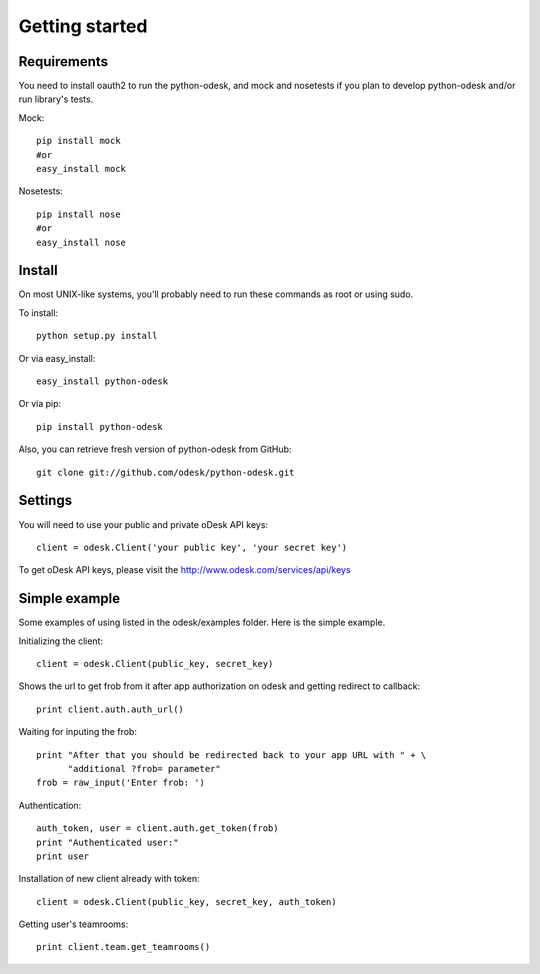 .. _getting_started:


***************
Getting started
***************

..
.. _requirements:

Requirements
-----------------
You need to install oauth2 to run the python-odesk, and mock and nosetests if you plan to develop python-odesk and/or run library's tests.

Mock::

    pip install mock
    #or
    easy_install mock

Nosetests::

    pip install nose
    #or
    easy_install nose

.. _install:

Install
-----------------
On most UNIX-like systems, you’ll probably need to run these commands as root or using sudo.

To install::

    python setup.py install

Or via easy_install::

    easy_install python-odesk

Or via pip::

    pip install python-odesk

Also, you can retrieve fresh version of python-odesk from GitHub::

    git clone git://github.com/odesk/python-odesk.git

.. _settings:

Settings
---------------------

You will need to use your public and private oDesk API keys::

    client = odesk.Client('your public key', 'your secret key')

To get oDesk API keys, please visit the http://www.odesk.com/services/api/keys

.. _simple_example:

Simple example
---------------------
Some examples of using listed in the odesk/examples folder.
Here is the simple example.

Initializing the client::

    client = odesk.Client(public_key, secret_key)

Shows the url to get frob from it after app authorization on odesk and getting redirect to callback::

    print client.auth.auth_url()

Waiting for inputing the frob::

    print "After that you should be redirected back to your app URL with " + \
          "additional ?frob= parameter"
    frob = raw_input('Enter frob: ')

Authentication::

    auth_token, user = client.auth.get_token(frob)
    print "Authenticated user:"
    print user

Installation of new client already with token::

    client = odesk.Client(public_key, secret_key, auth_token)

Getting user's teamrooms::

    print client.team.get_teamrooms()
